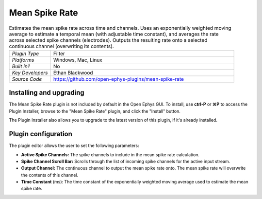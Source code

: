.. _meanspikerate:
.. role:: raw-html-m2r(raw)
   :format: html

#####################
Mean Spike Rate
#####################

.. image:: ../../_static/images/plugins/meanspikerate/meanspikerate.png
  :alt: Annotated Mean Spike Rate editor

.. csv-table:: Estimates the mean spike rate across time and channels. Uses an exponentially weighted moving average to estimate a temporal mean (with adjustable time constant), and averages the rate across selected spike channels (electrodes). Outputs the resulting rate onto a selected continuous channel (overwriting its contents).
   :widths: 18, 80

   "*Plugin Type*", "Filter"
   "*Platforms*", "Windows, Mac, Linux"
   "*Built in?*", "No"
   "*Key Developers*", "Ethan Blackwood"
   "*Source Code*", "https://github.com/open-ephys-plugins/mean-spike-rate"

Installing and upgrading
###########################

The Mean Spike Rate plugin is not included by default in the Open Ephys GUI. To install, use **ctrl-P** or **⌘P** to access the Plugin Installer, browse to the "Mean Spike Rate" plugin, and click the "Install" button.

The Plugin Installer also allows you to upgrade to the latest version of this plugin, if it's already installed.


Plugin configuration
######################

The plugin editor allows the user to set the following parameters:

- **Active Spike Channels:** The spike channels to include in the mean spike rate calculation.

- **Spike Channel Scroll Bar:** Scrolls through the list of incoming spike channels for the active input stream.

- **Output Channel:** The continuous channel to output the mean spike rate onto. The mean spike rate will overwrite the contents of this channel.

- **Time Constant** (ms): The time constant of the exponentially weighted moving average used to estimate the mean spike rate.